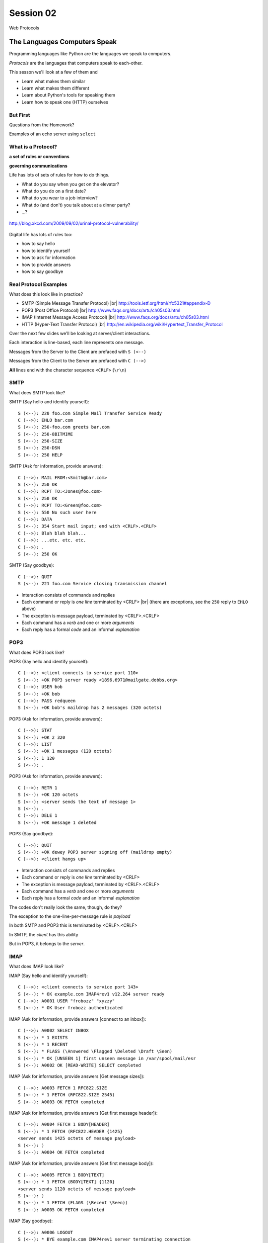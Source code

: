 .. |br| raw:: html

    <br />

**********
Session 02
**********

.. figure:: /_static/protocol.png
    :align: center
    :width: 40%

    Web Protocols

The Languages Computers Speak
=============================

.. rst-class:: build left
.. container::

    Programming languages like Python are the languages we speak to computers.

    *Protocols* are the languages that computers speak to each-other.

    This sesson we'll look at a few of them and

    .. rst-class:: build

    * Learn what makes them similar
    * Learn what makes them different
    * Learn about Python's tools for speaking them
    * Learn how to speak one (HTTP) ourselves


But First
----------

.. rst-class:: large centered

Questions from the Homework?


.. nextslide::

.. rst-class:: large centered

Examples of an echo server using ``select``


What is a Protocol?
-------------------

.. rst-class:: build large centered
.. container::

    **a set of rules or conventions**

    **governing communications**


.. nextslide:: Protocols IRL

Life has lots of sets of rules for how to do things.

.. rst-class:: build

* What do you say when you get on the elevator?

* What do you do on a first date?

* What do you wear to a job interview?

* What do (and don't) you talk about at a dinner party?

* ...?


.. nextslide:: Protocols IRL

.. figure:: /_static/icup.png
    :align: center
    :width: 65%

    http://blog.xkcd.com/2009/09/02/urinal-protocol-vulnerability/


.. nextslide:: Protocols In Computers

Digital life has lots of rules too:

.. rst-class:: build

* how to say hello

* how to identify yourself

* how to ask for information

* how to provide answers

* how to say goodbye


Real Protocol Examples
----------------------

What does this look like in practice?

.. rst-class:: build

* SMTP (Simple Message Transfer Protocol) |br|
  http://tools.ietf.org/html/rfc5321#appendix-D

* POP3 (Post Office Protocol) |br|
  http://www.faqs.org/docs/artu/ch05s03.html

* IMAP (Internet Message Access Protocol) |br|
  http://www.faqs.org/docs/artu/ch05s03.html

* HTTP (Hyper-Text Transfer Protocol) |br|
  http://en.wikipedia.org/wiki/Hypertext_Transfer_Protocol


.. nextslide:: A Word on Typography

Over the next few slides we'll be looking at server/client interactions.

.. rst-class:: build
.. container::

    Each interaction is line-based, each line represents one message.

    Messages from the Server to the Client are prefaced with ``S (<--)``

    Messages from the Client to the Server are prefaced with ``C (-->)``

    **All** lines end with the character sequence ``<CRLF>`` (``\r\n``)


SMTP
----

What does SMTP look like?

.. rst-class:: build
.. container::

    SMTP (Say hello and identify yourself)::

        S (<--): 220 foo.com Simple Mail Transfer Service Ready
        C (-->): EHLO bar.com
        S (<--): 250-foo.com greets bar.com
        S (<--): 250-8BITMIME
        S (<--): 250-SIZE
        S (<--): 250-DSN
        S (<--): 250 HELP


.. nextslide::

.. ifslides::

    What does SMTP look like?

SMTP (Ask for information, provide answers)::

    C (-->): MAIL FROM:<Smith@bar.com>
    S (<--): 250 OK
    C (-->): RCPT TO:<Jones@foo.com>
    S (<--): 250 OK
    C (-->): RCPT TO:<Green@foo.com>
    S (<--): 550 No such user here
    C (-->): DATA
    S (<--): 354 Start mail input; end with <CRLF>.<CRLF>
    C (-->): Blah blah blah...
    C (-->): ...etc. etc. etc.
    C (-->): .
    S (<--): 250 OK

.. nextslide::

.. ifslides::

    What does SMTP look like?

SMTP (Say goodbye)::

    C (-->): QUIT
    S (<--): 221 foo.com Service closing transmission channel


.. nextslide:: SMTP Characteristics

.. rst-class:: build

* Interaction consists of commands and replies
* Each command or reply is *one line* terminated by <CRLF> |br|
  (there are exceptions, see the ``250`` reply to ``EHLO`` above)
* The exception is message payload, terminated by <CRLF>.<CRLF>
* Each command has a *verb* and one or more *arguments*
* Each reply has a formal *code* and an informal *explanation*


POP3
----

What does POP3 look like?

.. rst-class:: build
.. container::

    POP3 (Say hello and identify yourself)::

        C (-->): <client connects to service port 110>
        S (<--): +OK POP3 server ready <1896.6971@mailgate.dobbs.org>
        C (-->): USER bob
        S (<--): +OK bob
        C (-->): PASS redqueen
        S (<--): +OK bob's maildrop has 2 messages (320 octets)


.. nextslide::

.. ifslides::

    What does POP3 look like?

POP3 (Ask for information, provide answers)::

    C (-->): STAT
    S (<--): +OK 2 320
    C (-->): LIST
    S (<--): +OK 1 messages (120 octets)
    S (<--): 1 120
    S (<--): .


.. nextslide::

.. ifslides::

    What does POP3 look like?

POP3 (Ask for information, provide answers)::

    C (-->): RETR 1
    S (<--): +OK 120 octets
    S (<--): <server sends the text of message 1>
    S (<--): .
    C (-->): DELE 1
    S (<--): +OK message 1 deleted


.. nextslide::

.. ifslides::

    What does POP3 look like?

POP3 (Say goodbye)::

    C (-->): QUIT
    S (<--): +OK dewey POP3 server signing off (maildrop empty)
    C (-->): <client hangs up>


.. nextslide:: POP3 Characteristics

.. rst-class:: build
.. container::

    .. rst-class:: build

    * Interaction consists of commands and replies
    * Each command or reply is *one line* terminated by <CRLF>
    * The exception is message payload, terminated by <CRLF>.<CRLF>
    * Each command has a *verb* and one or more *arguments*
    * Each reply has a formal *code* and an informal *explanation*

    The codes don't really look the same, though, do they?


.. nextslide:: One Other Difference

The exception to the one-line-per-message rule is *payload*

.. rst-class:: build
.. container::

    In both SMTP and POP3 this is terminated by <CRLF>.<CRLF>

    In SMTP, the *client* has this ability

    But in POP3, it belongs to the *server*.

    .. rst-class:: large centered

        Why?

IMAP
----

What does IMAP look like?

.. rst-class:: build
.. container::

    IMAP (Say hello and identify yourself)::

        C (-->): <client connects to service port 143>
        S (<--): * OK example.com IMAP4rev1 v12.264 server ready
        C (-->): A0001 USER "frobozz" "xyzzy"
        S (<--): * OK User frobozz authenticated


.. nextslide::

.. ifslides::

    What does IMAP look like?

IMAP (Ask for information, provide answers [connect to an inbox])::

    C (-->): A0002 SELECT INBOX
    S (<--): * 1 EXISTS
    S (<--): * 1 RECENT
    S (<--): * FLAGS (\Answered \Flagged \Deleted \Draft \Seen)
    S (<--): * OK [UNSEEN 1] first unseen message in /var/spool/mail/esr
    S (<--): A0002 OK [READ-WRITE] SELECT completed


.. nextslide::

.. ifslides::

    What does IMAP look like?

IMAP (Ask for information, provide answers [Get message sizes])::

    C (-->): A0003 FETCH 1 RFC822.SIZE
    S (<--): * 1 FETCH (RFC822.SIZE 2545)
    S (<--): A0003 OK FETCH completed


.. nextslide::

.. ifslides::

    What does IMAP look like?

IMAP (Ask for information, provide answers [Get first message header])::

    C (-->): A0004 FETCH 1 BODY[HEADER]
    S (<--): * 1 FETCH (RFC822.HEADER {1425}
    <server sends 1425 octets of message payload>
    S (<--): )
    S (<--): A0004 OK FETCH completed


.. nextslide::

.. ifslides::

    What does IMAP look like?

IMAP (Ask for information, provide answers [Get first message body])::

    C (-->): A0005 FETCH 1 BODY[TEXT]
    S (<--): * 1 FETCH (BODY[TEXT] {1120}
    <server sends 1120 octets of message payload>
    S (<--): )
    S (<--): * 1 FETCH (FLAGS (\Recent \Seen))
    S (<--): A0005 OK FETCH completed

.. nextslide::

.. ifslides::

    What does IMAP look like?

IMAP (Say goodbye)::

    C (-->): A0006 LOGOUT
    S (<--): * BYE example.com IMAP4rev1 server terminating connection
    S (<--): A0006 OK LOGOUT completed
    C (-->): <client hangs up>


.. nextslide:: IMAP Characteristics

.. rst-class:: build

* Interaction consists of commands and replies
* Each command or reply is *one line* terminated by <CRLF>
* Each command has a *verb* and one or more *arguments*
* Each reply has a formal *code* and an informal *explanation*


.. nextslide:: IMAP Differences

.. rst-class:: build
.. container::

    .. rst-class:: build

    * Commands and replies are prefixed by 'sequence identifier'
    * Payloads are prefixed by message size, rather than terminated by reserved
      sequence

    Compared with POP3, what do these differences suggest?


Using IMAP in Python
--------------------

Let's try this out for ourselves!

.. rst-class:: build
.. container::

    .. container::

        Fire up your python interpreters and prepare to type.


.. nextslide::

Begin by importing the ``imaplib`` module from the Python Standard Library:

.. rst-class:: build
.. container::

    .. code-block:: ipython

        In [1]: import imaplib
        In [2]: dir(imaplib)
        Out[2]:
        ['AllowedVersions',
         'CRLF',
         'Commands',
        ...
         'timedelta',
         'timezone']
        In [3]: imaplib.Debug = 4

    Setting ``imap.Debug`` shows us what is sent and received


.. nextslide::

I've prepared a server for us to use, but we'll need to set up a client to
speak to it.

.. rst-class:: build
.. container::

    Our server requires SSL (Secure Socket Layer) for connecting to IMAP
    servers, so let's initialize an IMAP4_SSL client and authenticate:

    .. code-block:: ipython

        In [4]: conn = imaplib.IMAP4_SSL('mail.webfaction.com')
          22:40.32 imaplib version 2.58
          22:40.32 new IMAP4 connection, tag=b'IMKC'
          22:40.38 < b'* OK [CAPABILITY IMAP4rev1 LITERAL+ SASL-IR LOGIN-REFERRALS ID ENABLE IDLE AUTH=PLAIN] Dovecot ready.'
          22:40.38 > b'IMKC0 CAPABILITY'
          22:40.45 < b'* CAPABILITY IMAP4rev1 LITERAL+ SASL-IR LOGIN-REFERRALS ID ENABLE IDLE AUTH=PLAIN'
          22:40.45 < b'IMKC0 OK Capability completed.'
          22:40.45 CAPABILITIES: ('IMAP4REV1', 'LITERAL+', 'SASL-IR', 'LOGIN-REFERRALS', 'ID', 'ENABLE', 'IDLE', 'AUTH=PLAIN')
        In [5]: conn.login('crisewing_demobox', 's00p3rs3cr3t')
          22:59.92 > b'IMKC1 LOGIN crisewing_demobox "s00p3rs3cr3t"'
          23:01.79 < b'* CAPABILITY IMAP4rev1 SASL-IR SORT THREAD=REFERENCES MULTIAPPEND UNSELECT LITERAL+ IDLE CHILDREN NAMESPACE LOGIN-REFERRALS STARTTLS AUTH=PLAIN'
          23:01.79 < b'IMKC1 OK Logged in.'
        Out[5]: ('OK', [b'Logged in.'])

.. nextslide::

We can start by listing the mailboxes we have on the server:

.. code-block:: ipython

    In [6]: conn.list()
      26:30.64 > b'IMKC2 LIST "" *'
      26:30.72 < b'* LIST (\\HasNoChildren) "." "Trash"'
      26:30.72 < b'* LIST (\\HasNoChildren) "." "Drafts"'
      26:30.72 < b'* LIST (\\HasNoChildren) "." "Sent"'
      26:30.72 < b'* LIST (\\HasNoChildren) "." "Junk"'
      26:30.72 < b'* LIST (\\HasNoChildren) "." "INBOX"'
      26:30.72 < b'IMKC2 OK List completed.'
    Out[6]:
    ('OK',
     [b'(\\HasNoChildren) "." "Trash"',
      b'(\\HasNoChildren) "." "Drafts"',
      b'(\\HasNoChildren) "." "Sent"',
      b'(\\HasNoChildren) "." "Junk"',
      b'(\\HasNoChildren) "." "INBOX"'])


.. nextslide::

To interact with our email, we must select a mailbox from the list we received
earlier:

.. code-block:: ipython

    In [7]: conn.select('INBOX')
      27:20.96 > b'IMKC3 SELECT INBOX'
      27:21.04 < b'* FLAGS (\\Answered \\Flagged \\Deleted \\Seen \\Draft)'
      27:21.04 < b'* OK [PERMANENTFLAGS (\\Answered \\Flagged \\Deleted \\Seen \\Draft \\*)] Flags permitted.'
      27:21.04 < b'* 1 EXISTS'
      27:21.04 < b'* 0 RECENT'
      27:21.04 < b'* OK [UNSEEN 1] First unseen.'
      27:21.04 < b'* OK [UIDVALIDITY 1357449499] UIDs valid'
      27:21.04 < b'* OK [UIDNEXT 24] Predicted next UID'
      27:21.04 < b'IMKC3 OK [READ-WRITE] Select completed.'
    Out[7]: ('OK', [b'1'])


.. nextslide::

We can search our selected mailbox for messages matching one or more criteria.

.. rst-class:: build
.. container::

    The return value is a list of bytestrings containing the UIDs of messages
    that match our search:

    .. code-block:: ipython

        In [8]: conn.search(None, '(FROM "cris")')
          28:43.02 > b'IMKC4 SEARCH (FROM "cris")'
          28:43.09 < b'* SEARCH 1'
          28:43.09 < b'IMKC4 OK Search completed.'
        Out[8]: ('OK', [b'1'])

.. nextslide::

Once we've found a message we want to look at, we can use the ``fetch``
command to read it from the server.

.. rst-class:: build
.. container::

    IMAP allows fetching each part of a message independently:

    .. code-block:: ipython

        In [9]: conn.fetch('1', 'BODY[HEADER]')
          ...
        Out[9]: ('OK', ...)

        In [10]: conn.fetch('1', 'FLAGS')
          ...
        Out[10]: ('OK', [b'1 (FLAGS (\\Seen))'])

        In [11]: conn.fetch('1', 'BODY[TEXT]')
          ...
        Out[11]: ('OK', ...)

    What does the message say?

.. nextslide:: Batteries Included

Python even includes an *email* library that would allow us to interact with
this message in an *OO* style.

.. rst-class:: build

.. container::

    *Neat, Huh?*

What Have We Learned?
---------------------

.. rst-class:: build
.. container::

    .. rst-class:: build

    * Protocols are just a set of rules for how to communicate

    * Protocols tell us how to parse and delimit messages

    * Protocols tell us what messages are valid

    * If we properly format request messages to a server, we can get response
      messages

    * Python supports a number of these protocols

    * So we don't have to remember how to format the commands ourselves

    But in every case we've seen, we could do the same thing with a socket and
    some strings


Break Time
----------

Let's take a few minutes here to clear our heads.

.. rst-class:: build
.. container::

    When we return, we'll learn about the king of protocols,

    .. rst-class:: large centered

    HTTP


HTTP
====

.. rst-class:: left
.. container::

    HTTP is no different

    .. rst-class:: build
    .. container::

        HTTP is also message-centered, with two-way communications:

        .. rst-class:: build

        * Requests (Asking for information)
        * Responses (Providing answers)


What does HTTP look like?
-------------------------

HTTP (Ask for information):

.. code-block:: http

    GET /index.html HTTP/1.1<CRLF>
    Host: www.example.com<CRLF>
    <CRLF>

.. ifnotslides::

    .. note:: the ``<CRLF>`` you see here is a visualization of the ``\r\n``
              character sequence.

.. ifslides::

    **note**: the ``<CRLF>`` you see here is a visualization of the ``\r\n``
    character sequence.


.. nextslide::

HTTP (Provide answers):

.. code-block:: http

    HTTP/1.1 200 OK
    Date: Mon, 23 May 2005 22:38:34 GMT
    Server: Apache/1.3.3.7 (Unix) (Red-Hat/Linux)
    Last-Modified: Wed, 08 Jan 2003 23:11:55 GMT
    Etag: "3f80f-1b6-3e1cb03b"
    Accept-Ranges:  none
    Content-Length: 438
    Connection: close
    Content-Type: text/html; charset=UTF-8
    <CRLF>
    <!DOCTYPE html>\n<html>\n  <head>\n    <title>This is a .... </html>

Pay particular attention to the ``<CRLF>`` on a line by itself.


.. nextslide:: HTTP Core Format

In HTTP, both *request* and *response* share a common basic format:

.. rst-class:: build

* Line separators are <CRLF> (familiar, no?)
* A required initial line (a command or a response code)
* A (mostly) optional set of headers, one per line
* A blank line
* An optional body


Implementing HTTP
-----------------

Let's investigate the HTTP protocol a bit in real life.

.. rst-class:: build
.. container::

    We'll do so by building a simplified HTTP server, one step at a time.

    There is a copy of the echo server from last time in
    ``resources/session02``. It's called ``http_server.py``.

    In a terminal, move into that directory. We'll be doing our work here for
    the rest of the session


.. nextslide:: TDD IRL (a quick aside)

Test Driven Development (TDD) is all the rage these days.

.. rst-class:: build
.. container::

    It means that before you write code, you first write tests demonstrating
    what you want your code to do.

    When all your tests pass, you are finished. You did this for your last
    assignment.

    We'll be doing it again today.


.. nextslide:: Run the Tests

From inside ``resources/session02`` start a second python interpreter and run
``$ python http_server.py``

.. rst-class:: build
.. container::

    In your first interpreter run the tests. You should see similar output:

    .. code-block:: bash

        $ python tests.py
        [...]
        Ran 10 tests in 0.054s

        FAILED (failures=3, errors=7)

    Let's take a few minutes here to look at these tests and understand them.


.. nextslide:: Viewing an HTTP Request

Our job is to make all those tests pass.

.. rst-class:: build
.. container::

    First, though, let's pretend this server really is a functional HTTP
    server.

    This time, instead of using the echo client to make a connection to the
    server, let's use a web browser!

    Point your favorite browser at ``http://localhost:10000``


.. nextslide:: A Bad Interaction

First, look at the printed output from your echo server.

.. rst-class:: build
.. container::

    Second, note that your browser is still waiting to finish loading the page

    Moreover, your server should also be hung, waiting for more from the
    'client'

    This is because the server is waiting for the browser to respond

    And at the same time, the browser is waiting for the server to indicate it
    is done.

    Our server does not yet speak the HTTP protocol, but the browser is
    expecting it.

.. nextslide:: Echoing A Request

Kill your server with ``ctrl-c`` (the keyboard interrupt) and you should see
some printed content in your browser:

.. rst-class:: build
.. container::

    .. code-block:: http

        GET / HTTP/1.1
        Host: localhost:10000
        User-Agent: Mozilla/5.0 (Macintosh; Intel Mac OS X 10.6; rv:22.0) Gecko/20100101 Firefox/22.0
        Accept: text/html,application/xhtml+xml,application/xml;q=0.9,*/*;q=0.8
        Accept-Language: en-US,en;q=0.5
        Accept-Encoding: gzip, deflate
        DNT: 1
        Cookie: __utma=111872281.383966302.1364503233.1364503233.1364503233.1; __utmz=111872281.1364503233.1.1.utmcsr=(direct)|utmccn=(direct)|utmcmd=(none); csrftoken=uiqj579iGRbReBHmJQNTH8PFfAz2qRJS
        Connection: keep-alive
        Cache-Control: max-age=0

    Your server is simply echoing what it receives, so this is an *HTTP
    Request* as sent by your browser.

.. nextslide:: HTTP Debugging


When working on HTTP applications, it's nice to be able to see all this going back
and forth.

.. rst-class:: build
.. container::

    Good browsers support this with a set of developer tools built-in.

    .. rst-class:: build

    * firefox -> ctrl-shift-K or cmd-opt-K (os X)
    * safari -> enable in preferences:advanced then cmd-opt-i
    * chrome -> ctrl-shift-i or cmd-opt-i (os X)
    * IE (7.0+) -> F12 or tools menu -> developer tools

    The 'Net(work)' pane of these tools can show you both request and response,
    headers and all. Very useful.


.. nextslide:: Stop! Demo Time

.. rst-class:: centered

**Let's take a quick look**


.. nextslide:: Other Debugging Options

Sometimes you need or want to debug http requests that are not going through
your browser.

.. rst-class:: build
.. container::

    Or perhaps you need functionality that is not supported by in-browser tools
    (request munging, header mangling, decryption of https request/responses)

    Then it might be time for an HTTP debugging proxy:

    .. rst-class:: build

    * windows: http://www.fiddler2.com/fiddler2/
    * win/osx/linux: http://www.charlesproxy.com/

    We won't cover any of these tools here today.  But you can check them out
    when you have the time.


Step 1: Basic HTTP Protocol
---------------------------

In HTTP 1.0, the only required line in an HTTP request is this:

.. code-block:: http

    GET /path/to/index.html HTTP/1.0<CRLF>
    <CRLF>

.. rst-class:: build
.. container::

    As virtual hosting grew more common, that was not enough, so HTTP 1.1 adds
    a single required *header*, **Host**:

    .. code-block:: http

        GET /path/to/index.html HTTP/1.1<CRLF>
        Host: www.mysite1.com:80<CRLF>
        <CRLF>


.. nextslide:: HTTP Responses

In both HTTP 1.0 and 1.1, a proper response consists of an intial line,
followed by optional headers, a single blank line, and then optionally a
response body:

.. rst-class:: build
.. container::

    .. code-block:: http

        HTTP/1.1 200 OK<CRLF>
        Content-Type: text/plain<CRLF>
        <CRLF>
        this is a pretty minimal response

    Let's update our server to return such a response.

.. nextslide:: Returning a Canned HTTP Response

Begin by implementing a new function in your ``http_server.py`` script called
`response_ok`.

.. rst-class:: build
.. container::

    It can be super-simple for now.  We'll improve it later.

    .. container::

        It needs to return our minimal response from above:

        .. code-block:: http

            HTTP/1.1 200 OK<CRLF>
            Content-Type: text/plain<CRLF>
            <CRLF>
            this is a pretty minimal response

    **Remember, <CRLF> is a placeholder for the** ``\r\n`` **character sequence**


.. nextslide:: My Solution

.. code-block:: python

    def response_ok():
        """returns a basic HTTP response"""
        resp = []
        resp.append(b"HTTP/1.1 200 OK")
        resp.append(b"Content-Type: text/plain")
        resp.append(b"")
        resp.append(b"this is a pretty minimal response")
        return b"\r\n".join(resp)

Did you remember that sockets only accept bytes?


.. nextslide:: Run The Tests

We've now implemented a function that is tested by our tests. Let's run them
again:

.. rst-class:: build
.. container::

    .. code-block:: bash

        $ python tests.py
        [...]
        ----------------------------------------------------------------------
        Ran 10 tests in 0.002s

        FAILED (failures=3, errors=3)

    Great!  We've now got 4 tests that pass.  Good work.

.. nextslide:: Server Modifications

Next, we need to rebuild the server loop from our echo server for it's new
purpose:

.. rst-class:: build
.. container::

    It should now wait for an incoming request to be *finished*, *then* send a
    response back to the client.

    The response it sends can be the result of calling our new ``response_ok``
    function for now.

    We could also bump up the ``recv`` buffer size to something more reasonable
    for HTTP traffic, say 1024.

.. nextslide:: My Solution

.. code-block:: python

    # ...
    try:
        while True:
            print('waiting for a connection', file=log_buffer)
            conn, addr = sock.accept()  # blocking
            try:
                print('connection - {0}:{1}'.format(*addr), file=log_buffer)
                while True:
                    data = conn.recv(1024)
                    if len(data) < 1024:
                        break
                print('sending response', file=log_buffer)
                response = response_ok()
                conn.sendall(response)
            finally:
                conn.close()
    # ...


.. nextslide:: Run The Tests

Once you've got that set, restart your server::

    $ python http_server.py

.. rst-class:: build
.. container::

    Then you can re-run your tests:

    .. code-block:: bash

        $ python tests.py
        [...]
        ----------------------------------------------------------------------
        Ran 10 tests in 0.003s

        FAILED (failures=2, errors=3)

    Five tests now pass!

Step 2: Handling HTTP Methods
-----------------------------

Every HTTP request **must** begin with a single line, broken by whitespace into
three parts:

.. code-block:: http

    GET /path/to/index.html HTTP/1.1

.. rst-class:: build
.. container::

    The three parts are the *method*, the *URI*, and the *protocol*

    Let's look at each in turn.


.. nextslide:: HTTP Methods

**GET** ``/path/to/index.html HTTP/1.1``

.. rst-class:: build

* Every HTTP request must start with a *method*
* There are four main HTTP methods:

  .. rst-class:: build

  * GET
  * POST
  * PUT
  * DELETE

* There are others, notably HEAD, but you won't see them too much


.. nextslide:: HTTP Methods

These four methods are mapped to the four basic steps (*CRUD*) of persistent
storage:

.. rst-class:: build

* POST = Create
* GET = Read
* PUT = Update
* DELETE = Delete


.. nextslide:: Methods: Safe <--> Unsafe

HTTP methods can be categorized as **safe** or **unsafe**, based on whether
they might change something on the server:

.. rst-class:: build
.. container::

    .. rst-class:: build

    * Safe HTTP Methods

      * GET

    * Unsafe HTTP Methods

      * POST
      * PUT
      * DELETE

    This is a *normative* distinction, which is to say **be careful**


.. nextslide:: Methods: Idempotent <--> ???

HTTP methods can be categorized as **idempotent**.

.. rst-class:: build
.. container::

    This means that a given request will always have the same result:

    .. rst-class:: build

    * Idempotent HTTP Methods

      * GET
      * PUT
      * DELETE

    * Non-Idempotent HTTP Methods

      * POST

    Again, *normative*. The developer is responsible for ensuring that it is true.


.. nextslide:: HTTP Method Handling

Let's keep things simple, our server will only respond to *GET* requests.

.. rst-class:: build
.. container::

    We need to create a function that parses a request and determines if we can
    respond to it: ``parse_request``.

    If the request method is not *GET*, our method should raise an error

    Remember, although a request is more than one line long, all we care about
    here is the first line


.. nextslide:: My Solution

.. code-block:: python

    def parse_request(request):
        first_line = request.split("\r\n", 1)[0]
        method, uri, protocol = first_line.split()
        if method != "GET":
            raise NotImplementedError("We only accept GET")
        print('request is okay', file=sys.stderr)


.. nextslide:: Update the Server

We'll also need to update the server code. It should

.. rst-class:: build

* save the request as it comes in
* check the request using our new function
* send an OK response if things go well


.. nextslide:: My Solution

.. code-block:: python

    # ...
    conn, addr = sock.accept() # blocking
    try:
        print('connection - {0}:{1}'.format(*addr), file=log_buffer)
        request = ""
        while True:
            data = conn.recv(1024)
            request += data.decode('utf8')
            if len(data) < 1024 or not data:
                break

        parse_request(request)
        print('sending response', file=log_buffer)
        response = response_ok()
        conn.sendall(response)
    finally:
        conn.close()
    # ...


.. nextslide:: Run The Tests

Quit and restart your server now that you've updated the code::

    $ python http_server.py

.. rst-class:: build
.. container::

    At this point, we should have seven tests passing:

    .. code-block:: bash

        $ python tests.py
        Ran 10 tests in 0.002s

        FAILED (failures=1, errors=2)


.. nextslide:: What About a Browser?

The server quit during the tests, but an HTTP request from the browser should
work fine now.

.. rst-class:: build
.. container::

    Restart the server and reload your browser.  You should see your OK
    response.

    We can use the ``simple_client.py`` script in our resources to test our
    error condition.  In a second terminal window run the script like so::

        $ python simple_client.py "POST / HTTP/1.0\r\n\r\n"

    This should cause the server to crash.


Step 3: Error Responses
-----------------------

Okay, so the outcome there was pretty ugly. The client went off the rails, and
our server has terminated as well.

.. rst-class:: build
.. container::

    .. rst-class:: centered

        **why?**

    The HTTP protocol allows us to handle errors like this more gracefully.

    .. rst-class:: centered

    **Enter the Response Code**


.. nextslide:: HTTP Response Codes

``HTTP/1.1`` **200 OK**

All HTTP responses must include a **response code** indicating the outcome of
the request.

.. rst-class:: build
.. container::

    .. rst-class:: build

    * 1xx (HTTP 1.1 only) - Informational message
    * 2xx - Success of some kind
    * 3xx - Redirection of some kind
    * 4xx - Client Error of some kind
    * 5xx - Server Error of some kind

    The text bit makes the code more human-readable


.. nextslide:: Common Response Codes

There are certain HTTP response codes you are likely to see (and use) most
often:

.. rst-class:: build
.. container::

    .. rst-class:: build

    * ``200 OK`` - Everything is good
    * ``301 Moved Permanently`` - You should update your link
    * ``304 Not Modified`` - You should load this from cache
    * ``404 Not Found`` - You've asked for something that doesn't exist
    * ``500 Internal Server Error`` - Something bad happened

    Do not be afraid to use other, less common codes in building good apps.
    There are a lot of them for a reason.

    See http://www.w3.org/Protocols/rfc2616/rfc2616-sec10.html


.. nextslide:: Handling our Error

Luckily, there's an error code that is tailor-made for this situation.

.. rst-class:: build
.. container::

    The client has made a request using a method we do not support

    ``405 Method Not Allowed``

    Let's add a new function that returns this error code. It should be called
    ``response_method_not_allowed``

    Remember, it must be a complete HTTP Response with the correct *code*


.. nextslide:: My Solution

.. code-block:: python

    def response_method_not_allowed():
        """returns a 405 Method Not Allowed response"""
        resp = []
        resp.append(b"HTTP/1.1 405 Method Not Allowed")
        resp.append(b"")
        return b"\r\n".join(resp)


.. nextslide:: Server Updates

Again, we'll need to update the server to handle this error condition
correctly.  It should

.. rst-class:: build

* catch the exception raised by the ``parse_request`` function
* create our new error response as a result
* if no exception is raised, then create the OK response
* return the generated response to the user

.. nextslide:: My Solution

.. code-block:: python

    # ...
    while True:
        data = conn.recv(1024)
        request += data.decode('utf8')
        if len(data) < 1024:
            break

    try:
        parse_request(request)
    except NotImplementedError:
        response = response_method_not_allowed()
    else:
        response = response_ok()

    print('sending response', file=log_buffer)
    conn.sendall(response)
    # ...


.. nextslide:: Run The Tests

Start your server (or restart it if by some miracle it's still going).

.. rst-class:: build
.. container::

    Then run the tests again::

        $ python tests.py
        [...]
        Ran 10 tests in 0.002s

        OK

    Wahoo! All our tests are passing. That means we are done writing code for
    now.


Step 4: Serving Resources
-------------------------

We've got a very simple server that accepts a request and sends a response.
But what happens if we make a different request?

.. rst-class:: build
.. container::

    .. container::

        In your web browser, enter the following URL::

            http://localhost:10000/page

    .. container::

        What happened? What happens if you use this URL::

            http://localhost:10000/section/page?


.. nextslide:: Determining a Resource

We expect different urls to result in different responses.

.. rst-class:: build
.. container::

    Each separate *path* provided should map to a *resource*

    But this isn't happening with our server, for obvious reasons.

    It brings us back to the second element of that first line of an HTTP
    request.

    .. rst-class:: centered

    **The Return of the URI**


.. nextslide:: HTTP Requests: URI

``GET`` **/path/to/index.html** ``HTTP/1.1``

.. rst-class:: build

* Every HTTP request must include a **URI** used to determine the **resource** to
  be returned

* URI??
  http://stackoverflow.com/questions/176264/whats-the-difference-between-a-uri-and-a-url/1984225#1984225

* Resource?  Files (html, img, .js, .css), but also:

  .. rst-class:: build

  * Dynamic scripts
  * Raw data
  * API endpoints

.. nextslide:: Parsing a Request

Our ``parse_request`` method actually already finds the ``uri`` in the first
line of a request

.. rst-class:: build
.. container::

    All we need to do is update the method so that it *returns* that uri

    Then we can use it.

.. nextslide:: My Solution

.. code-block:: python

    def parse_request(request):
        first_line = request.split("\r\n", 1)[0]
        method, uri, protocol = first_line.split()
        if method != "GET":
            raise NotImplementedError("We only accept GET")
        print >>sys.stderr, 'request is okay'
        # add the following line:
        return uri

.. nextslide:: Pass It Along

Now we can update our server code so that it uses the return value of
``parse_request``.

.. rst-class:: build
.. container::

    That's a pretty simple change:

    .. code-block:: python

        try:
            uri = parse_request(request)  # update this line
        except NotImplementedError:
            response = response_method_not_allowed()
        else:
            # and modify this block
            try:
                content, mime_type = resolve_uri(url)
            except NameError:
                response = response_not_found()
            else:
                response = response_ok(content, mime_type)

Homework
========

.. rst-class:: left
.. container::

    You may have noticed that we just added calls to functions that don't yet
    exist

    .. rst-class:: build
    .. container::

        It's a program that shows you what you want to do, but won't actually
        run.

        For your homework this week you will create these functions, completing
        the HTTP server.

        Your starting point will be what we've made here in class.

        I've added a directory to ``resources/session02`` called ``homework``.

        In it, you'll find this ``http_server.py`` file we've just written in
        class.

        That file also contains enough stub code for the missing functions to
        let the server run.

        And there are more tests for you to make pass!

One Step At A Time
------------------

Take the following steps one at a time. Run the tests in
``assignments/session02/homework`` between to ensure that you are getting it
right.

.. rst-class:: build

* Complete the stub ``resolve_uri`` function so that it handles looking up
  resources on disk using the URI returned by ``parse_request``.

* Make sure that if the URI does not map to a file that exists, it raises an
  appropriate error for our server to handle.

* Complete the ``response_not_found`` function stub so that it returns a 404
  response.

* Update ``response_ok`` so that it uses the values returned by ``resolve_uri``
  by the URI. (these have already been added to the function signature)

* You'll plug those values into the response you generate in the way required
  by the protocol


HTTP Headers
------------

Along the way, you'll discover that simply returning the content of a file as
an HTTP response body is insufficient. Different *types* of content need to
be identified to your browser

.. rst-class:: build
.. container::

    We can fix this by passing information about exactly what we are returning
    as part of the response.

    HTTP provides for this type of thing with the generic idea of *Headers*


HTTP Headers
------------

Both requests and responses can contain **headers** of the form ``Name: Value``

.. rst-class:: build
.. container::

    .. rst-class:: build

    * HTTP 1.0 has 16 valid headers, 1.1 has 46
    * Any number of spaces or tabs may separate the *name* from the *value*
    * If a header line starts with spaces or tabs, it is considered part of the
      value for the previous header
    * Header *names* are **not** case-sensitive, but *values* may be

    read more about HTTP headers: http://www.cs.tut.fi/~jkorpela/http.html


Content-Type Header
-------------------

A very common header used in HTTP responses is ``Content-Type``. It tells the
client what to expect.

.. rst-class:: build
.. container::

    .. rst-class:: build

    * uses **mime-type** (Multi-purpose Internet Mail Extensions)
    * foo.jpeg - ``Content-Type: image/jpeg``
    * foo.png - ``Content-Type: image/png``
    * bar.txt - ``Content-Type: text/plain``
    * baz.html - ``Content-Type: text/html``

    There are *many* mime-type identifiers:
    http://www.freeformatter.com/mime-types-list.html


Mapping Mime-types
------------------

By mapping a given file to a mime-type, we can write a header.

.. rst-class:: build
.. container::

    The standard lib module ``mimetypes`` does just this.

    We can guess the mime-type of a file based on the filename or map a file
    extension to a type:

    .. code-block:: pycon

        >>> import mimetypes
        >>> mimetypes.guess_type('file.txt')
        ('text/plain', None)
        >>> mimetypes.types_map['.txt']
        'text/plain'


Resolving a URI
---------------

Your ``resolve_uri`` function will need to accomplish the following tasks:

.. rst-class:: build

* It should take a URI as the sole argument

* It should map the pathname represented by the URI to a filesystem location.

* It should have a 'home directory', and look only in that location.

* If the URI is a directory, it should return a plain-text listing of the
  directory contents and the mimetype ``text/plain``.

* If the URI is a file, it should return the contents of that file and its
  correct mimetype.

* If the URI does not map to a real location, it should raise an exception
  that the server can catch to return a 404 response.


Use Your Tests
--------------

One of the benefits of test-driven development is that the tests that are
failing should tell you what code you need to write.

.. rst-class:: build
.. container::

    As you work your way through the steps outlined above, look at your tests.
    Write code that makes them pass.

    If all the tests in ``assignments/session02/tests.py`` are passing, you've
    completed the assignment.


Submitting Your Homework
------------------------

To submit your homework:

.. rst-class:: build
.. container::

    .. rst-class:: build

    * Do your work in the ``assignments/session02`` directory of **your fork** of
      the class respository

    * When you have all tests passing, push your work to **your fork** in github.

    * Using the github web interface, send me a pull request.

    I will review your work when I receive your pull requests, make comments on
    it there, and then close the pull request.


A Few Steps Further
-------------------

If you are able to finish the above in less than 4-6 hours, consider taking on
one or more of the following challenges:

.. rst-class:: build

* Format directory listings as HTML, so you can link to files.
* Add a GMT ``Date:`` header in the proper format (RFC-1123) to responses.
  *hint: see email.utils.formatdate in the python standard library*
* Add a ``Content-Length:`` header for ``OK`` responses that provides a
  correct value.
* Protect your server against errors by providing, and using, a function that
  returns a ``500 Internal Server Error`` response.
* Instead of returning the python script in ``webroot`` as plain text, execute
  the file and return the results as HTML.
